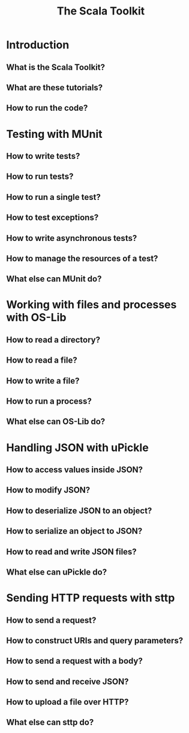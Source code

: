 #+TITLE: The Scala Toolkit
#+STARTUP: overview
#+STARTUP: entitiespretty

* Introduction
** What is the Scala Toolkit?
** What are these tutorials?
** How to run the code?

* Testing with MUnit
** How to write tests?
** How to run tests?
** How to run a single test?
** How to test exceptions?
** How to write asynchronous tests?
** How to manage the resources of a test?
** What else can MUnit do?

* Working with files and processes with OS-Lib
** How to read a directory?
** How to read a file?
** How to write a file?
** How to run a process?
** What else can OS-Lib do?

* Handling JSON with uPickle
** How to access values inside JSON?
** How to modify JSON?
** How to deserialize JSON to an object?
** How to serialize an object to JSON?
** How to read and write JSON files?
** What else can uPickle do?

* Sending HTTP requests with sttp
** How to send a request?
** How to construct URIs and query parameters?
** How to send a request with a body?
** How to send and receive JSON?
** How to upload a file over HTTP?
** What else can sttp do?
